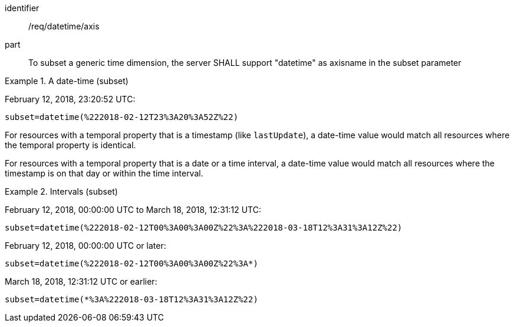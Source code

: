 [[req_tiles-datetime-axis.adoc]]
////
[width="90%",cols="2,6a"]
|===
^|*Requirement {counter:req-id}* |*/req/datetime/axis*
^|A |To subset a generic time dimension, the server SHALL support "datetime" as axisname in the subset parameter
|===
////

[requirement]
====
[%metadata]
identifier:: /req/datetime/axis
part:: To subset a generic time dimension, the server SHALL support "datetime" as axisname in the subset parameter
====

.A date-time (subset)
=================
February 12, 2018, 23:20:52 UTC:

`subset=datetime(%222018-02-12T23%3A20%3A52Z%22)`
=================

For resources with a temporal property that is a timestamp (like `lastUpdate`), a date-time value would match all resources where the temporal property is identical.

For resources with a temporal property that is a date or a time interval, a date-time value would match all resources where the timestamp is on that day or within the time interval.

.Intervals (subset)
=================
February 12, 2018, 00:00:00 UTC to March 18, 2018, 12:31:12 UTC:

`subset=datetime(%222018-02-12T00%3A00%3A00Z%22%3A%222018-03-18T12%3A31%3A12Z%22)`

February 12, 2018, 00:00:00 UTC or later:

`subset=datetime(%222018-02-12T00%3A00%3A00Z%22%3A*)`

March 18, 2018, 12:31:12 UTC or earlier:

`subset=datetime(*%3A%222018-03-18T12%3A31%3A12Z%22)`
=================
